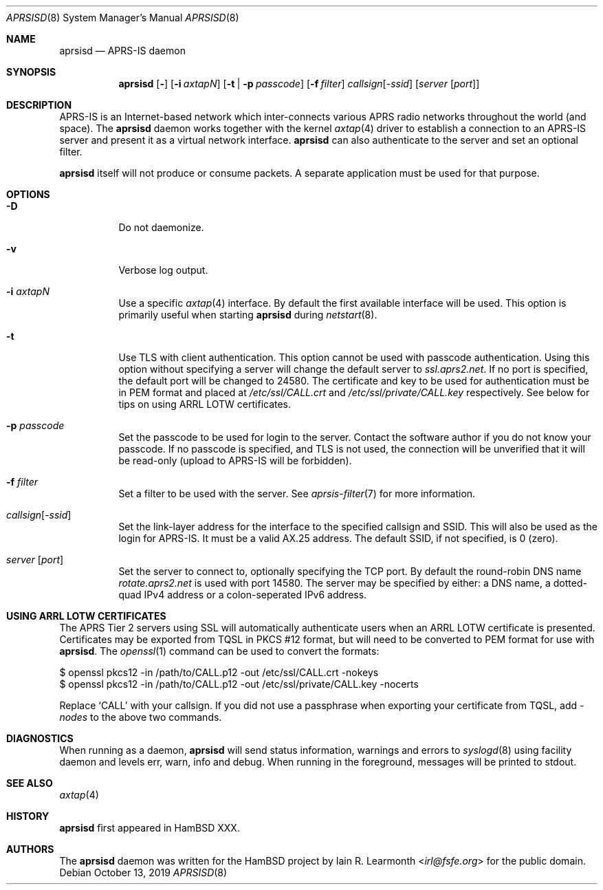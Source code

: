 .Dd October 13, 2019
.Dt APRSISD 8
.Os
.Sh NAME
.Nm aprsisd
.Nd APRS-IS daemon
.Sh SYNOPSIS
.Nm aprsisd
.Op Fl Dv
.Op Fl i Ar axtapN
.Op Fl t | Fl p Ar passcode
.Op Fl f Ar filter
.Ar callsign Ns Op Pf - Ar ssid
.Op Ar server Op Ar port
.Sh DESCRIPTION
APRS-IS is an Internet-based network which inter-connects various APRS radio
networks throughout the world (and space).
The
.Nm
daemon works together with the kernel
.Xr axtap 4
driver to establish a connection to an APRS-IS server and present it as a
virtual network interface.
.Nm
can also authenticate to the server and set an optional filter.
.Pp
.Nm
itself will not produce or consume packets.
A separate application must be used for that purpose.
.Sh OPTIONS
.Bl -tag -width Ds
.It Fl D
Do not daemonize.
.It Fl v
Verbose log output.
.It Fl i Ar axtapN
Use a specific
.Xr axtap 4
interface.
By default the first available interface will be used.
This option is primarily useful when starting
.Nm
during
.Xr netstart 8 .
.It Fl t
Use TLS with client authentication.
This option cannot be used with passcode authentication.
Using this option without specifying a server will change the default server to
.Em ssl.aprs2.net .
If no port is specified, the default port will be changed to 24580.
The certificate and key to be used for authentication must be in PEM format and
placed at
.Pa /etc/ssl/CALL.crt
and
.Pa /etc/ssl/private/CALL.key
respectively.
See below for tips on using ARRL LOTW certificates.
.It Fl p Ar passcode
Set the passcode to be used for login to the server.
Contact the software author if you do not know your passcode.
If no passcode is specified, and TLS is not used, the connection will be
unverified that it will be read-only (upload to APRS-IS will be forbidden).
.It Fl f Ar filter
Set a filter to be used with the server. See
.Xr aprsis-filter 7
for more information.
.It Ar callsign Ns Op Pf - Ar ssid
Set the link-layer address for the interface to the specified callsign and
SSID.
This will also be used as the login for APRS-IS.
It must be a valid AX.25 address.
The default SSID, if not specified, is 0 (zero).
.It Ar server Op Ar port
Set the server to connect to, optionally specifying the TCP port.
By default the round-robin DNS name
.Em rotate.aprs2.net
is used with port 14580.
The server may be specified by either: a DNS name, a dotted-quad IPv4 address
or a colon-seperated IPv6 address.
.El
.Sh USING ARRL LOTW CERTIFICATES
The APRS Tier 2 servers using SSL will automatically authenticate users when an ARRL
LOTW certificate is presented.
Certificates may be exported from TQSL in PKCS #12 format, but will need to be
converted to PEM format for use with
.Nm .
The
.Xr openssl 1
command can be used to convert the formats:
.Bd -literal
$ openssl pkcs12 -in /path/to/CALL.p12 -out /etc/ssl/CALL.crt -nokeys
$ openssl pkcs12 -in /path/to/CALL.p12 -out /etc/ssl/private/CALL.key -nocerts
.Ed
.Pp
Replace
.Ql CALL
with your callsign.
If you did not use a passphrase when exporting your certificate from TQSL, add
.Ar -nodes
to the above two commands.
.Sh DIAGNOSTICS
When running as a daemon,
.Nm
will send status information, warnings and errors to
.Xr syslogd 8
using facility daemon and levels err, warn, info and debug.
When running in the foreground, messages will be printed to stdout.
.Sh SEE ALSO
.Xr axtap 4
.Sh HISTORY
.Nm
first appeared in HamBSD XXX.
.Sh AUTHORS
The
.Nm
daemon was written for the HamBSD project by
.An Iain R. Learmonth Aq Mt irl@fsfe.org
for the public domain.
